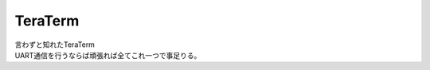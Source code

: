 .. index:: TeraTerm

.. _TeraTerm:

TeraTerm
============================
| 言わずと知れたTeraTerm
| UART通信を行うならば頑張れば全てこれ一つで事足りる。

